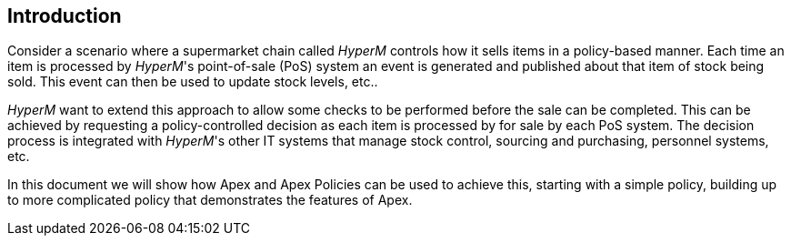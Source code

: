 == Introduction

Consider a scenario where a supermarket chain called _HyperM_ controls how it sells items in a policy-based manner.
Each time an item is processed by _HyperM_'s point-of-sale (PoS) system an event is generated and published about that item of stock being sold.
This event can then be used to update stock levels, etc..

__HyperM__ want to extend this approach to allow some checks to be performed before the sale can be completed.
This can be achieved by requesting a policy-controlled decision as each item is processed by for sale by each PoS system.
The decision process is integrated with __HyperM__'s other IT systems that manage stock control, sourcing and purchasing, personnel systems, etc.

In this document we will show how Apex and Apex Policies can be used to achieve this, starting with a simple policy, building up to more complicated policy that demonstrates the features of Apex.

